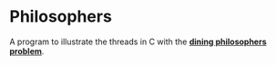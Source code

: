 * Philosophers
A program to illustrate the threads in C with the *[[https://en.wikipedia.org/wiki/Dining_philosophers_problem][dining philosophers problem]]*.
